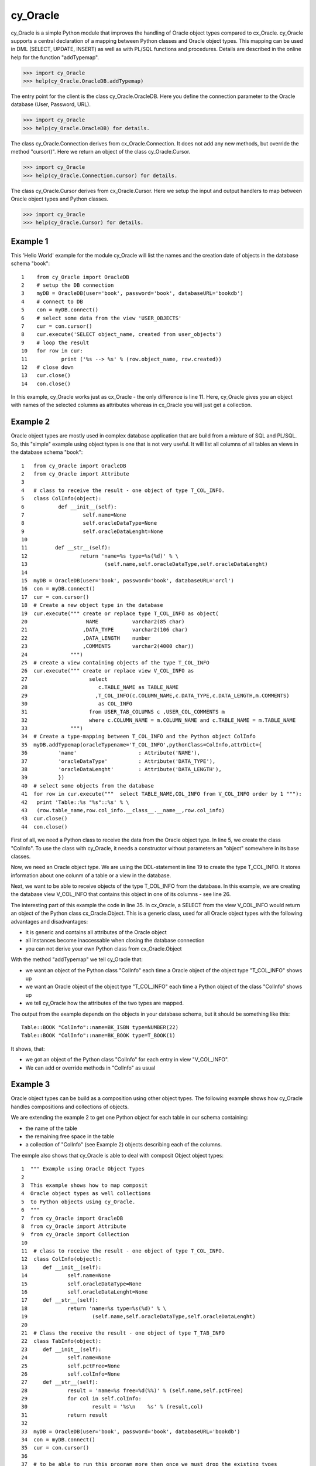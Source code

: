 cy_Oracle
=========

cy_Oracle is a simple Python module that improves the handling of
Oracle object types compared to cx_Oracle.
cy_Oracle supports a central declaration of a mapping between
Python classes and Oracle object types. This mapping can be
used in DML (SELECT, UPDATE, INSERT) as well as with PL/SQL
functions and procedures. Details are described in the online help
for the function "addTypemap".

>>> import cy_Oracle
>>> help(cy_Oracle.OracleDB.addTypemap)

The entry point for the client is the class cy_Oracle.OracleDB.
Here you define the connection parameter to the Oracle database
(User, Password, URL). 

>>> import cy_Oracle
>>> help(cy_Oracle.OracleDB) for details.

The class cy_Oracle.Connection derives from cx_Oracle.Connection.
It does not add any new methods, but override the method "cursor()".
Here we return an object of the class cy_Oracle.Cursor. 

>>> import cy_Oracle
>>> help(cy_Oracle.Connection.cursor) for details.

The class cy_Oracle.Cursor derives from cx_Oracle.Cursor.
Here we setup the input and output handlers to map between
Oracle object types and Python classes. 

>>> import cy_Oracle
>>> help(cy_Oracle.Cursor) for details.

Example 1
---------

This 'Hello World' example for the module cy_Oracle will 
list the names and the creation date of objects in the 
database schema "book"::

  1    from cy_Oracle import OracleDB
  2    # setup the DB connection
  3    myDB = OracleDB(user='book', password='book', databaseURL='bookdb')
  4    # connect to DB
  5    con = myDB.connect()
  6    # select some data from the view 'USER_OBJECTS'
  7    cur = con.cursor()
  8    cur.execute('SELECT object_name, created from user_objects')
  9    # loop the result
  10   for row in cur:
  11           print ('%s --> %s' % (row.object_name, row.created))
  12   # close down
  13   cur.close()	
  14   con.close()

In this example, cy_Oracle works just as cx_Oracle - the only difference
is line 11. Here, cy_Oracle gives you an object with names of the selected
columns as attributes whereas in cx_Oracle you will just get a collection.

Example 2
---------

Oracle object types are mostly used in complex database application
that are build from a mixture of SQL and PL/SQL. So, this "simple" 
example using object types is one that is not very useful. It will
list all columns of all tables an views in the database schema "book"::

  1   from cy_Oracle import OracleDB
  2   from cy_Oracle import Attribute
  3
  4   # class to receive the result - one object of type T_COL_INFO.
  5   class ColInfo(object):
  6           def __init__(self):
  7                   self.name=None
  8                   self.oracleDataType=None
  9                   self.oracleDataLenght=None
  10         
  11         def __str__(self):
  12                 return 'name=%s type=%s(%d)' % \
  13                         (self.name,self.oracleDataType,self.oracleDataLenght)
  14
  15  myDB = OracleDB(user='book', password='book', databaseURL='orcl')
  16  con = myDB.connect()
  17  cur = con.cursor()
  18  # Create a new object type in the database
  19  cur.execute(""" create or replace type T_COL_INFO as object(
  20                   NAME	      varchar2(85 char)
  21                  ,DATA_TYPE      varchar2(106 char)
  22                  ,DATA_LENGTH    number
  23                  ,COMMENTS       varchar2(4000 char))
  24              """)
  25  # create a view containing objects of the type T_COL_INFO
  26  cur.execute(""" create or replace view V_COL_INFO as
  27                    select 
  28                       c.TABLE_NAME as TABLE_NAME  
  29                      ,T_COL_INFO(c.COLUMN_NAME,c.DATA_TYPE,c.DATA_LENGTH,m.COMMENTS) 
  30                       as COL_INFO
  31                    from USER_TAB_COLUMNS c ,USER_COL_COMMENTS m
  32                    where c.COLUMN_NAME = m.COLUMN_NAME and c.TABLE_NAME = m.TABLE_NAME
  33              """)
  34  # Create a type-mapping between T_COL_INFO and the Python object ColInfo
  35  myDB.addTypemap(oracleTypename='T_COL_INFO',pythonClass=ColInfo,attrDict={
  36          'name' 			: Attribute('NAME'),
  37          'oracleDataType'	        : Attribute('DATA_TYPE'),
  38          'oracleDataLenght'	: Attribute('DATA_LENGTH'),
  39          })
  40  # select some objects from the database
  41  for row in cur.execute("""  select TABLE_NAME,COL_INFO from V_COL_INFO order by 1 """):
  42   print 'Table::%s "%s"::%s' % \
  43   (row.table_name,row.col_info.__class__.__name__,row.col_info)
  43  cur.close()	
  44  con.close()

First of all, we need a Python class to receive the data from the 
Oracle object type. In line 5, we create the class "ColInfo". To
use the class with cy_Oracle, it needs a constructor without 
parameters an "object" somewhere in its base classes.

Now, we need an Oracle object type. We are using the DDL-statement in
line 19 to create the type T_COL_INFO. It stores information about one colunm
of a table or a view in the database.

Next, we want to be able to receive objects of the type T_COL_INFO from the database.
In this example, we are creating the database view V_COL_INFO that contains this object 
in one of its columns - see line 26.

The interesting part of this example the code in line 35. In cx_Oracle, a SELECT
from the view V_COL_INFO would return an object of the Python class cx_Oracle.Object.
This is a generic class, used for all Oracle object types with the following
advantages and disadvantages:

* it is generic and contains all attributes of the Oracle object
* all instances become inaccessable when closing the database connection  
* you can not derive your own Python class from cx_Oracle.Object

With the method "addTypemap" we tell cy_Oracle that:

* we want an object of the Python class "ColInfo" each time a Oracle object
  of the object type "T_COL_INFO" shows up 
* we want an Oracle object of the object type "T_COL_INFO" each time a Python
  object of the class "ColInfo" shows up
* we tell cy_Oracle how the attributes of the two types are mapped. 


The output from the example depends on the objects in your database schema, but
it should be something like this::

        Table::BOOK "ColInfo"::name=BK_ISBN type=NUMBER(22)
        Table::BOOK "ColInfo"::name=BK_BOOK type=T_BOOK(1)

It shows, that:

* we got an object of the Python class "ColInfo" for each entry in view
  "V_COL_INFO".
* We can add or override methods in "ColInfo" as usual  

Example 3
---------

Oracle object types can be build as a composition using other object types.
The following example shows how cy_Oracle handles compositions and collections
of objects.

We are extending the example 2 to get one Python object for each table in our
schema containing:

* the name of the table
* the remaining free space in the table
* a collection of "ColInfo" (see Example 2) objects describing each of the columns.  

The exmple also shows that cy_Oracle is able to deal with composit Object
object types::

 1  """ Example using Oracle Object Types
 2  
 3  This example shows how to map composit
 4  Oracle object types as well collections
 5  to Python objects using cy_Oracle.
 6  """
 7  from cy_Oracle import OracleDB
 8  from cy_Oracle import Attribute
 9  from cy_Oracle import Collection
 10  
 11  # class to receive the result - one object of type T_COL_INFO.
 12  class ColInfo(object):
 13  	def __init__(self):
 14  		self.name=None
 15  		self.oracleDataType=None
 16  		self.oracleDataLenght=None
 17  	def __str__(self):
 18  		return 'name=%s type=%s(%d)' % \
 19  			(self.name,self.oracleDataType,self.oracleDataLenght)
 20  
 21  # Class the receive the result - one object of type T_TAB_INFO
 22  class TabInfo(object):
 23  	def __init__(self):
 24  		self.name=None
 25  		self.pctFree=None
 26  		self.colInfo=None
 27  	def __str__(self):
 28  		result = 'name=%s free=%d(%%)' % (self.name,self.pctFree)
 29  		for col in self.colInfo:
 30  			result = '%s\n    %s' % (result,col)
 31  		return result
 32  
 33  myDB = OracleDB(user='book', password='book', databaseURL='bookdb')
 34  con = myDB.connect()
 35  cur = con.cursor()
 36  
 37  # to be able to run this program more then once we must drop the existing types
 38  try:
 39  	cur.execute(""" drop type T_TAB_INFO """)
 40  except:
 41  	pass
 42  try:
 43  	cur.execute(""" drop type T_COL_INFO_NT """)
 44  except:
 45  	pass
 46  
 47  # Create a object type in the database
 48  cur.execute(""" create or replace type T_COL_INFO as object(
 49  		 NAME		varchar2(85 char)
 50  		,DATA_TYPE      varchar2(106 char)
 51  		,DATA_LENGTH	number
 52  		,COMMENTS       varchar2(4000 char))
 53  	    """)
 54  # Create a collection type in the database
 55  cur.execute(""" create or replace type T_COL_INFO_NT as table of T_COL_INFO """)
 56  # Create the type that describes one table 
 57  cur.execute(""" create or replace type T_TAB_INFO as object(
 58  		 NAME varchar2(30 char),
 59  		 PCT_FREE number,
 60  		 COL_INFO T_COL_INFO_NT)
 61  	    """)
 62  # create a view containing objects of the type T_COL_INFO
 63  cur.execute(""" create or replace view V_TAB_INFO as 
 64                  select T_TAB_INFO(
 65                     t.TABLE_NAME 
 66                    ,t.PCT_FREE
 67                    ,cast(MULTISET( 
 68  	                SELECT T_COL_INFO(c.COLUMN_NAME,c.DATA_TYPE,c.DATA_LENGTH
 69  			,m.COMMENTS) from 
 70  	                USER_TAB_COLUMNS c,USER_COL_COMMENTS m
 71  	                where c.TABLE_NAME=t.TABLE_NAME and c.TABLE_NAME=m.TABLE_NAME)
 72                     as T_COL_INFO_NT )
 73                  ) as TAB_INFO
 74                  from user_tables t
 75              """)
 76  
 77  # Create a type-mapping between T_COL_INFO and the Python object ColInfo
 78  myDB.addTypemap(oracleTypename='T_COL_INFO',pythonClass=ColInfo,attrDict={
 79  	'name' 			: Attribute('NAME'),
 80  	'oracleDataType'	: Attribute('DATA_TYPE'),
 81  	'oracleDataLenght'	: Attribute('DATA_LENGTH'),
 82  	})
 83  # Create a type-mapping between T_TAB_INFO and the Python object ColInfo
 84  myDB.addTypemap(oracleTypename='T_TAB_INFO',pythonClass=TabInfo,attrDict={
 85  	'name' 			: Attribute('NAME'),
 86  	'pctFree'		: Attribute('PCT_FREE'),
 87  	'colInfo'		: Collection('COL_INFO','T_COL_INFO_NT')
 88  	})
 89  
 90  # select some objects from the database
 91  for row in cur.execute("""  select TAB_INFO  from V_TAB_INFO """):
 92  	print '\n%s' %  (row.tab_info)
 93  cur.close()	
 94  con.close()


The output from the example depends on the objects in your database schema, but
it should be something like this::

        name=BOOK free=10(%)
            name=BK_BOOK type=T_BOOK(1)
            name=BK_ISBN type=NUMBER(22)
            name=BK_BOOK type=T_BOOK(1)
            name=BK_ISBN type=NUMBER(22)
        ...
        ...

